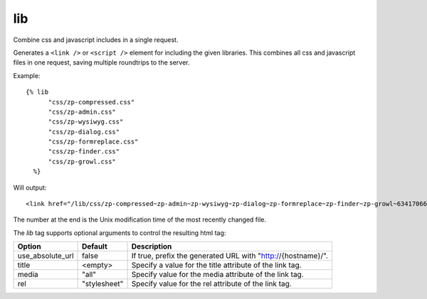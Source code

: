 
.. index:: tag; lib
.. _tag-lib:

lib
===

Combine css and javascript includes in a single request.

Generates a ``<link />`` or ``<script />`` element for including the
given libraries. This combines all css and javascript files in one
request, saving multiple roundtrips to the server.

Example::

  {% lib 
	"css/zp-compressed.css"
	"css/zp-admin.css"
	"css/zp-wysiwyg.css"
	"css/zp-dialog.css"
	"css/zp-formreplace.css"
	"css/zp-finder.css"
	"css/zp-growl.css"
    %}

Will output::

  <link href="/lib/css/zp-compressed~zp-admin~zp-wysiwyg~zp-dialog~zp-formreplace~zp-finder~zp-growl~63417066183.css" type="text/css" media="all" rel="stylesheet" />

The number at the end is the Unix modification time of the most recently changed file.

The `lib` tag supports optional arguments to control the resulting html tag:

+-----------------+-------------+---------------------------------------------------------+
|Option           |Default      |Description                                              |
+=================+=============+=========================================================+
|use_absolute_url |false        |If true, prefix the generated URL with                   |
|                 |             |"http://{hostname}/".                                    |
+-----------------+-------------+---------------------------------------------------------+
|title            |<empty>      |Specify a value for the title attribute of the link tag. |
+-----------------+-------------+---------------------------------------------------------+
|media            |"all"        |Specify value for the media attribute of the link tag.   |
+-----------------+-------------+---------------------------------------------------------+
|rel              |"stylesheet" |Specify value for the rel attribute of the link tag.     |
+-----------------+-------------+---------------------------------------------------------+

.. seealso:: :ref:`mod_development`.
